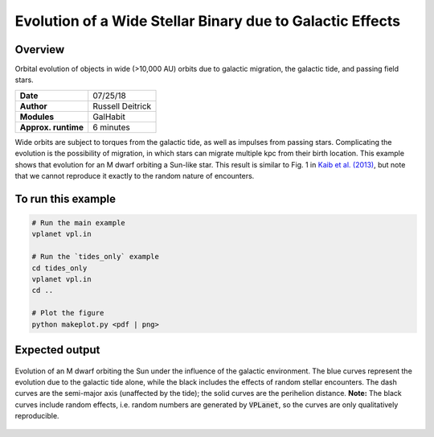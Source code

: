 Evolution of a Wide Stellar Binary due to Galactic Effects
================

Overview
--------

Orbital evolution of objects in wide (>10,000 AU) orbits due to galactic migration,
the galactic tide, and passing field stars. 

===================   ============
**Date**              07/25/18
**Author**            Russell Deitrick
**Modules**           GalHabit
**Approx. runtime**   6 minutes
===================   ============

Wide orbits are subject to torques from the galactic tide, as well as impulses from
passing stars. Complicating the evolution is the possibility of migration, in which
stars can migrate multiple kpc from their birth location. This example shows that
evolution for an M dwarf orbiting a Sun-like star. This result is similar to Fig. 1 in `Kaib et al. (2013) <https://ui.adsabs.harvard.edu/abs/2013Natur.493..381K/abstract>`_, but note that we cannot reproduce it exactly to the random nature of encounters. 

To run this example
-------------------

.. code-block:: bash

    # Run the main example
    vplanet vpl.in

    # Run the `tides_only` example
    cd tides_only
    vplanet vpl.in
    cd ..

    # Plot the figure
    python makeplot.py <pdf | png>


Expected output
---------------

.. figure:: GalaxyEffects.png
   :width: 600px
   :align: center

   Evolution of an M dwarf orbiting the Sun under the influence of the galactic
   environment. The blue curves represent the evolution due to the galactic tide
   alone, while the black includes the effects of random stellar encounters. The
   dash curves are the semi-major axis (unaffected by the tide); the solid curves
   are the perihelion distance. **Note:** The black curves include random effects,
   i.e. random numbers are generated by :code:`VPLanet`, so the curves are only qualitatively
   reproducible.
